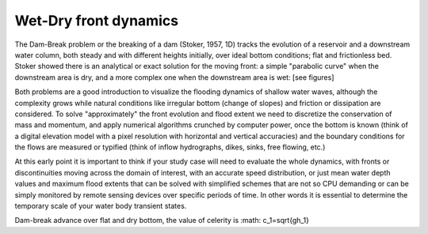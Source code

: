 Wet-Dry front dynamics
======================


The Dam-Break problem or the breaking of a dam (Stoker, 1957, 1D) tracks the evolution of a reservoir and a downstream water column, both steady and with different heights initially, over ideal bottom conditions; flat and frictionless bed. Stoker showed there is an analytical or exact solution for the moving front: a simple "parabolic curve" when the downstream area is dry, and a more complex one when the downstream area is wet: [see figures]


Both problems are a good introduction to visualize the flooding dynamics of shallow water waves, although the complexity grows while natural conditions like irregular bottom (change of slopes) and friction or dissipation are considered. To solve "approximately"  the front evolution and flood extent we need to discretize the conservation of mass and momentum, and apply numerical algorithms crunched by computer power, once the bottom is known (think of a digital elevation model with a pixel resolution with horizontal and vertical accuracies) and the boundary conditions for the flows are measured or typified (think of inflow hydrographs, dikes, sinks, free flowing, etc.)

At this early point it is important to think if your study case will need to evaluate the whole dynamics, with fronts or discontinuities moving across the domain of interest, with an accurate speed distribution, or just mean water depth values and maximum flood extents that can be solved with simplified schemes that are not so CPU demanding or can be simply monitored by remote sensing devices over specific periods of time. In other words it is essential to determine the temporary scale of your water body transient states.

.. image:: DamBreak_Fig-10p8p5.png
  :width: 400
  :alt: Advance over flat and dry bottom, the value of celerity is :math: c_1=\sqrt{gh_1} 

Dam-break advance over flat and dry bottom, the value of celerity is :math: c_1=\sqrt{gh_1}
